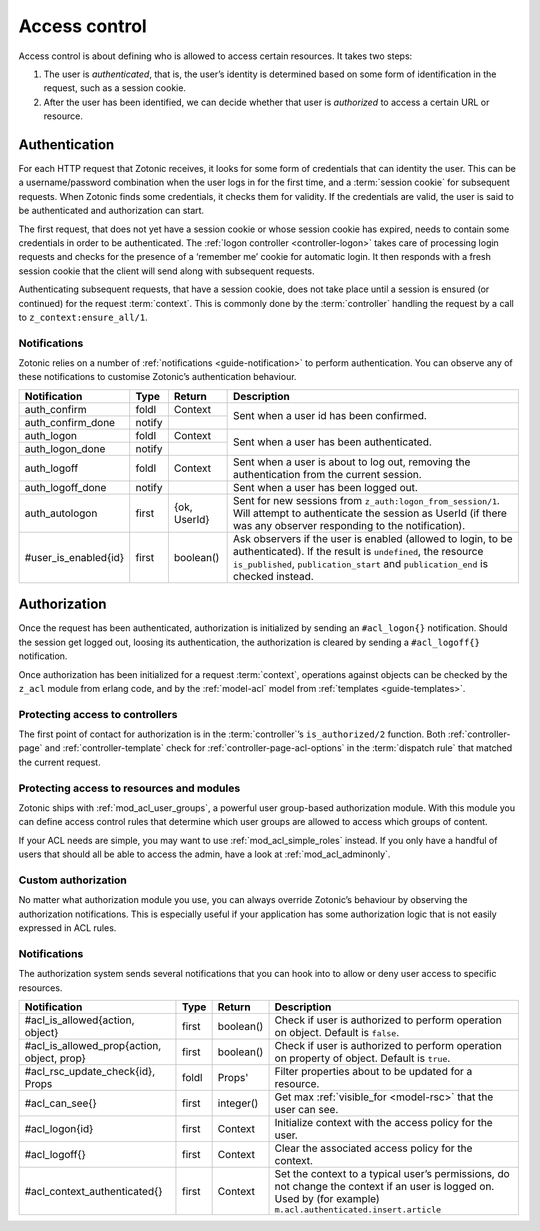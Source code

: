 .. _guide-auth:

Access control
==============

Access control is about defining who is allowed to access certain resources.
It takes two steps:

1. The user is *authenticated*, that is, the user’s identity is determined based
   on some form of identification in the request, such as a session cookie.

2. After the user has been identified, we can decide whether that user is
   *authorized* to access a certain URL or resource.

.. _guide-authentication:

Authentication
--------------

For each HTTP request that Zotonic receives, it looks for some form of
credentials that can identity the user. This can be a username/password
combination when the user logs in for the first time, and a
:term:`session cookie` for subsequent requests. When Zotonic finds some
credentials, it checks them for validity. If the credentials are valid, the user
is said to be authenticated and authorization can start.

The first request, that does not yet have a session cookie or whose session
cookie has expired, needs to contain some credentials in order to be
authenticated. The :ref:`logon controller <controller-logon>` takes care of
processing login requests and checks for the presence of a ‘remember me’ cookie
for automatic login. It then responds with a fresh session cookie that the
client will send along with subsequent requests.

Authenticating subsequent requests, that have a session cookie, does not take
place until a session is ensured (or continued) for the request :term:`context`.
This is commonly done by the :term:`controller` handling the request by a call
to ``z_context:ensure_all/1``.

Notifications
^^^^^^^^^^^^^

Zotonic relies on a number of :ref:`notifications <guide-notification>` to
perform authentication. You can observe any of these notifications to customise
Zotonic’s authentication behaviour.

+--------------------+----------+----------+------------------------------------------+
|Notification        |Type      |Return    |Description                               |
+====================+==========+==========+==========================================+
|auth_confirm        |foldl     |Context   |Sent when a user id has been confirmed.   |
+--------------------+----------+----------+                                          |
|auth_confirm_done   |notify    |          |                                          |
+--------------------+----------+----------+------------------------------------------+
|auth_logon          |foldl     |Context   |Sent when a user has been authenticated.  |
+--------------------+----------+----------+                                          |
|auth_logon_done     |notify    |          |                                          |
+--------------------+----------+----------+------------------------------------------+
|auth_logoff         |foldl     |Context   |Sent when a user is about to log out,     |
|                    |          |          |removing the authentication from the      |
|                    |          |          |current session.                          |
+--------------------+----------+----------+------------------------------------------+
|auth_logoff_done    |notify    |          |Sent when a user has been logged out.     |
+--------------------+----------+----------+------------------------------------------+
|auth_autologon      |first     |{ok,      |Sent for new sessions from                |
|                    |          |UserId}   |``z_auth:logon_from_session/1``. Will     |
|                    |          |          |attempt to authenticate the session as    |
|                    |          |          |UserId (if there was any observer         |
|                    |          |          |responding to the notification).          |
+--------------------+----------+----------+------------------------------------------+
|#user_is_enabled{id}|first     |boolean() |Ask observers if the user is enabled      |
|                    |          |          |(allowed to login, to be                  |
|                    |          |          |authenticated). If the result is          |
|                    |          |          |``undefined``, the resource               |
|                    |          |          |``is_published``, ``publication_start``   |
|                    |          |          |and ``publication_end`` is checked        |
|                    |          |          |instead.                                  |
+--------------------+----------+----------+------------------------------------------+

.. _guide-authorization:

Authorization
-------------

Once the request has been authenticated, authorization is initialized by sending
an ``#acl_logon{}`` notification. Should the session get logged out, loosing its
authentication, the authorization is cleared by sending a ``#acl_logoff{}``
notification.

Once authorization has been initialized for a request :term:`context`,
operations against objects can be checked by the ``z_acl`` module from erlang
code, and by the :ref:`model-acl` model from :ref:`templates <guide-templates>`.

Protecting access to controllers
^^^^^^^^^^^^^^^^^^^^^^^^^^^^^^^^

The first point of contact for authorization is in the :term:`controller`’s
``is_authorized/2`` function. Both :ref:`controller-page` and
:ref:`controller-template` check for :ref:`controller-page-acl-options` in the
:term:`dispatch rule` that matched the current request.

.. seealso:: :ref:`controller-page-acl-options`

Protecting access to resources and modules
^^^^^^^^^^^^^^^^^^^^^^^^^^^^^^^^^^^^^^^^^^

Zotonic ships with :ref:`mod_acl_user_groups`, a powerful user group-based
authorization module. With this module you can define access control rules that
determine which user groups are allowed to access which groups of content.

If your ACL needs are simple, you may want to use :ref:`mod_acl_simple_roles`
instead. If you only have a handful of users that should all be able to access
the admin, have a look at :ref:`mod_acl_adminonly`.

.. seealso::

    :ref:`mod_acl_user_groups`, :ref:`mod_acl_simple_roles`, :ref:`mod_acl_adminonly`

Custom authorization
^^^^^^^^^^^^^^^^^^^^

No matter what authorization module you use, you can always override Zotonic’s
behaviour by observing the authorization notifications. This is especially
useful if your application has some authorization logic that is not easily
expressed in ACL rules.

.. seealso:: :ref:`acl_is_allowed`

Notifications
^^^^^^^^^^^^^

The authorization system sends several notifications that you can hook into to
allow or deny user access to specific resources.

+----------------------------+----------+----------+---------------------------------------------------------+
|Notification                |Type      |Return    |Description                                              |
+============================+==========+==========+=========================================================+
|#acl_is_allowed{action,     |first     |boolean() |Check if user is authorized to perform operation on      |
|object}                     |          |          |object. Default is ``false``.                            |
+----------------------------+----------+----------+---------------------------------------------------------+
|#acl_is_allowed_prop{action,|first     |boolean() |Check if user is authorized to perform operation on      |
|object, prop}               |          |          |property of object. Default is ``true``.                 |
+----------------------------+----------+----------+---------------------------------------------------------+
|#acl_rsc_update_check{id},  |foldl     |Props'    |Filter properties about to be updated for a resource.    |
|Props                       |          |          |                                                         |
+----------------------------+----------+----------+---------------------------------------------------------+
|#acl_can_see{}              |first     |integer() |Get max :ref:`visible_for <model-rsc>` that the user can |
|                            |          |          |see.                                                     |
+----------------------------+----------+----------+---------------------------------------------------------+
|#acl_logon{id}              |first     |Context   |Initialize context with the access policy for the user.  |
+----------------------------+----------+----------+---------------------------------------------------------+
|#acl_logoff{}               |first     |Context   |Clear the associated access policy for the context.      |
+----------------------------+----------+----------+---------------------------------------------------------+
|#acl_context_authenticated{}|first     |Context   |Set the context to a typical user’s permissions, do not  |
|                            |          |          |change the context if an user is logged on. Used by      |
|                            |          |          |(for example) ``m.acl.authenticated.insert.article``     |
+----------------------------+----------+----------+---------------------------------------------------------+

